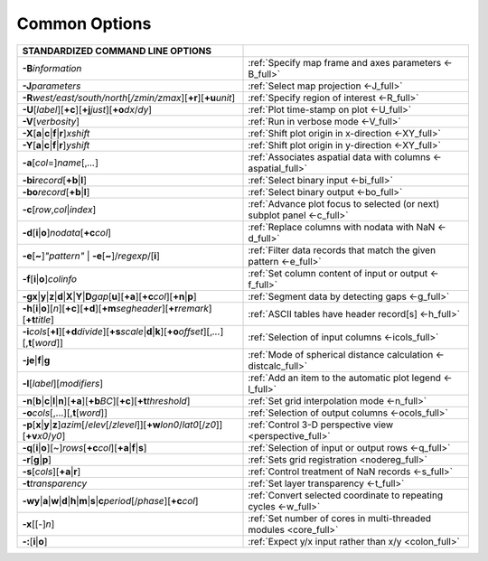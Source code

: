 ##############
Common Options
##############

.. list-table::
   :widths: 50 50
   :header-rows: 1

   * - STANDARDIZED COMMAND LINE OPTIONS
     -
   * - **-B**\ *information*
     - :ref:`Specify map frame and axes parameters <-B_full>`
   * - **-J**\ *parameters*
     - :ref:`Select map projection <-J_full>`
   * - **-R**\ *west/east/south/north*\ [*/zmin/zmax*][**+r**][**+u**\ *unit*]
     - :ref:`Specify region of interest <-R_full>`
   * - **-U**\ [*label*][**+c**][**+j**\ *just*][**+o**\ *dx*/*dy*]
     - :ref:`Plot time-stamp on plot <-U_full>`
   * - **-V**\ [*verbosity*]
     - :ref:`Run in verbose mode <-V_full>`
   * - **-X**\ [**a**\|\ **c**\|\ **f**\|\ **r**]\ *xshift*
     - :ref:`Shift plot origin in x-direction <-XY_full>`
   * - **-Y**\ [**a**\|\ **c**\|\ **f**\|\ **r**]\ *yshift*
     - :ref:`Shift plot origin in y-direction <-XY_full>`
   * - **-a**\ [*col*\ =]\ *name*\ [,\ *...*]
     - :ref:`Associates aspatial data with columns <-aspatial_full>`
   * - **-bi**\ *record*\ [**+b**\|\ **l**]
     - :ref:`Select binary input <-bi_full>`
   * - **-bo**\ *record*\ [**+b**\|\ **l**]
     - :ref:`Select binary output <-bo_full>`
   * - **-c**\ [*row*\ ,\ *col*\|\ *index*]
     - :ref:`Advance plot focus to selected (or next) subplot panel <-c_full>`
   * - **-d**\ [**i**\|\ **o**]\ *nodata*\ [**+c**\ *col*]
     - :ref:`Replace columns with nodata with NaN <-d_full>`
   * - **-e**\ [**~**]\ *"pattern"* \| **-e**\ [**~**]/\ *regexp*/[**i**]
     - :ref:`Filter data records that match the given pattern <-e_full>`
   * - **-f**\ [**i**\|\ **o**]\ *colinfo*
     - :ref:`Set column content of input or output <-f_full>`
   * - **-g**\ **x**\|\ **y**\|\ **z**\|\ **d**\|\ **X**\|\ **Y**\|\ **D**\ *gap*\ [**u**][**+a**][**+c**\ *col*][**+n**\|\ **p**]
     - :ref:`Segment data by detecting gaps <-g_full>`
   * - **-h**\ [**i**\|\ **o**][*n*][**+c**][**+d**][**+m**\ *segheader*][**+r**\ *remark*][**+t**\ *title*]
     - :ref:`ASCII tables have header record[s] <-h_full>`
   * - **-i**\ *cols*\ [**+l**][**+d**\ *divide*][**+s**\ *scale*\|\ **d**\|\ **k**][**+o**\ *offset*][,\ *...*][,\ **t**\ [*word*]]
     - :ref:`Selection of input columns <-icols_full>`
   * - **-je**\|\ **f**\|\ **g**
     - :ref:`Mode of spherical distance calculation <-distcalc_full>`
   * - **-l**\ [*label*]\ [*modifiers*]
     - :ref:`Add an item to the automatic plot legend <-l_full>`
   * - **-n**\ [**b**\|\ **c**\|\ **l**\|\ **n**][**+a**][**+b**\ *BC*][**+c**][**+t**\ *threshold*]
     - :ref:`Set grid interpolation mode <-n_full>`
   * - **-o**\ *cols*\ [,...][,\ **t**\ [*word*]]
     - :ref:`Selection of output columns <-ocols_full>`
   * - **-p**\ [**x**\|\ **y**\|\ **z**]\ *azim*\ [/*elev*\ [/*zlevel*]][**+w**\ *lon0*/*lat0*\ [/*z0*]][**+v**\ *x0*/*y0*]
     - :ref:`Control 3-D perspective view <perspective_full>`
   * - **-q**\ [**i**\|\ **o**][~]\ *rows*\ [**+c**\ *col*][**+a**\|\ **f**\|\ **s**]
     - :ref:`Selection of input or output rows <-q_full>`
   * - **-r**\ [**g**\|\ **p**]
     - :ref:`Sets grid registration <nodereg_full>`
   * - **-s**\ [*cols*][**+a**\|\ **r**]
     - :ref:`Control treatment of NaN records <-s_full>`
   * - **-t**\ *transparency*
     - :ref:`Set layer transparency <-t_full>`
   * - **-wy**\|\ **a**\|\ **w**\|\ **d**\|\ **h**\|\ **m**\|\ **s**\|\ **c**\ *period*\ [/*phase*][**+c**\ *col*]
     - :ref:`Convert selected coordinate to repeating cycles <-w_full>`
   * - **-x**\ [[-]\ *n*]
     - :ref:`Set number of cores in multi-threaded modules <core_full>`
   * - **-:**\ [**i**\|\ **o**]
     - :ref:`Expect y/x input rather than x/y <colon_full>`

